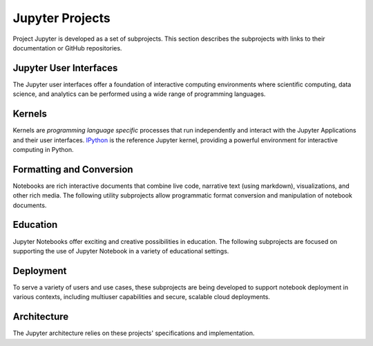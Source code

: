 .. _subprojects:

================
Jupyter Projects
================

Project Jupyter is developed as a set of subprojects. This section describes
the subprojects with links to their documentation or GitHub repositories.

Jupyter User Interfaces
-----------------------
The Jupyter user interfaces offer a foundation of interactive computing
environments where scientific computing, data science, and analytics can be
performed using a wide range of programming languages.

.. glossary::

    `Jupyter Notebook <https://jupyter-notebook.readthedocs.io/en/latest/>`__
        Web-based application for authoring documents that combine live-code
        with narrative text, equations and visualizations.
        `Documentation <https://jupyter-notebook.readthedocs.io/en/latest/>`__ |
        `Repo <https://github.com/jupyter/notebook>`__

    `Jupyter Console <https://jupyter-console.readthedocs.io/en/latest/>`__
        Terminal based console for interactive computing.
        `Documentation <https://jupyter-console.readthedocs.io/en/latest/>`__ |
        `Repo <https://github.com/jupyter/jupyter_console>`__

    `Jupyter QtConsole <https://jupyter.org/qtconsole/stable/>`__
        Qt application for interactive computing with rich output.
        `Documentation <https://jupyter.org/qtconsole/stable/>`__ |
        `Repo <https://github.com/jupyter/qtconsole>`__


Kernels
-------
Kernels are `programming language specific` processes that run independently
and interact with the Jupyter Applications and their user interfaces.
`IPython <https://ipython.org>`__ is the reference Jupyter kernel, providing a
powerful environment for interactive computing in Python.

.. glossary::

    `IPython <https://ipython.org>`__
        interactive computing in Python.
        `Documentation <http://ipython.readthedocs.io/en/stable/>`__ |
        `Repo <https://github.com/ipython/ipython>`__

    `ipywidgets <https://ipywidgets.readthedocs.io/en/latest/>`__
        interactive widgets for Python in the Jupyter Notebook.
        `Documentation <https://ipywidgets.readthedocs.io/en/latest/>`__ |
        `Repo <https://github.com/ipython/ipywidgets>`__

    `ipyparallel <https://ipyparallel.readthedocs.io/en/latest/>`__
        lightweight parallel computing in Python offering seamless notebook integration.
        `Documentation <https://ipyparallel.readthedocs.io/en/latest/>`__ |
        `Repo <https://github.com/ipython/ipyparallel>`__

.. seealso::

      `Jupyter kernels <https://github.com/ipython/ipython/wiki/IPython-kernels-for-other-languages>`_

      A full list of kernels available for other languages. Many of
      these kernels are developed by third parties and may or may not be stable.

Formatting and Conversion
-------------------------
Notebooks are rich interactive documents that combine live code, narrative text
(using markdown), visualizations, and other rich media. The following utility
subprojects allow programmatic format conversion and manipulation of notebook
documents.

.. glossary::

    `nbconvert <https://nbconvert.readthedocs.io/en/latest/>`__
        Convert dynamic notebooks to static formats such as HTML, Markdown,
        LaTeX/PDF, and reStrucuredText.
        `Documentation <https://nbconvert.readthedocs.io/en/latest/>`__ |
        `Repo <https://github.com/jupyter/nbconvert>`__

    `nbformat <https://nbformat.readthedocs.io/en/latest/>`__
        Work with notebook documents programmatically.
        `Documentation <https://nbformat.readthedocs.io/en/latest/>`__ |
        `Repo <https://github.com/jupyter/nbformat>`__


Education
---------
Jupyter Notebooks offer exciting and creative possibilities in education. The
following subprojects are focused on supporting the use of Jupyter Notebook in
a variety of educational settings.

.. glossary::

    `nbgrader <https://nbgrader.readthedocs.io/en/stable/>`__
        tools for managing, grading, and reporting of notebook based
        assignments.
        `Documentation <https://nbgrader.readthedocs.io/en/stable/>`__ |
        `Repo <https://github.com/jupyter/nbgrader>`__


Deployment
----------
To serve a variety of users and use cases, these subprojects are being
developed to support notebook deployment in various contexts, including
multiuser capabilities and secure, scalable cloud deployments.

.. glossary::

    `jupyterhub <https://github.com/jupyterhub/jupyterhub>`__
        Multi-user notebook for organizations with pluggable authentication
        and scalability.
        `Documentation <https://jupyterhub.readthedocs.io/en/latest/>`__ |
        `Repo <https://github.com/jupyterhub/jupyterhub>`__

    `jupyter-drive <https://github.com/jupyter/jupyter-drive>`__
        Store notebooks on Google Drive.
        `Documentation <https://github.com/jupyter/jupyter-drive>`__ |
        `Repo <https://github.com/jupyter/jupyter-drive>`__

    `nbviewer <https://nbviewer.jupyter.org/>`__
        Share notebooks as static HTML on the web.
        `Documentation <https://github.com/jupyter/nbviewer>`__ |
        `Repo <https://github.com/jupyter/nbviewer>`__

    `tmpnb <https://github.com/jupyter/tmpnb>`__
        Create temporary, transient notebooks in the cloud.
        `Documentation <https://github.com/jupyter/tmpnb>`__ |
        `Repo <https://github.com/jupyter/tmpnb>`__

    `tmpnb-deploy <https://github.com/jupyter/tmpnb-deploy>`__
        Deployment tools for tmpnb.
        `Documentation <https://github.com/jupyter/tmpnb-deploy>`__ |
        `Repo <https://github.com/jupyter/tmpnb-deploy>`__

    `dockerspawner <https://github.com/jupyterhub/dockerspawner>`__
        Deploy notebooks for 'jupyterhub' inside Docker containers.
        `Documentation <https://github.com/jupyterhub/dockerspawner>`__ |
        `Repo <https://github.com/jupyterhub/dockerspawner>`__

    `docker-stacks <https://github.com/jupyter/docker-stacks>`__
        Stacks of Jupyter applications and kernels as Docker containers.
        `Documentation <https://github.com/jupyter/docker-stacks>`__ |
        `Repo <https://github.com/jupyter/docker-stacks>`__


Architecture
------------
The Jupyter architecture relies on these projects' specifications and
implementation.

.. glossary::

    `jupyter_client <https://jupyter-client.readthedocs.io/en/latest/>`__
        The specification of the Jupyter message protocol and a client library
        in Python.
        `Documentation <https://jupyter-client.readthedocs.io/en/latest/>`__ |
        `Repo <https://github.com/jupyter/jupyter_client>`__

    `jupyter_core <https://jupyter-core.readthedocs.io/en/latest/>`__
        Core functionality and miscellaneous utilities.
        `Documentation <https://jupyter-core.readthedocs.io/en/latest/>`__ |
        `Repo <https://github.com/jupyter/jupyter_core>`__
